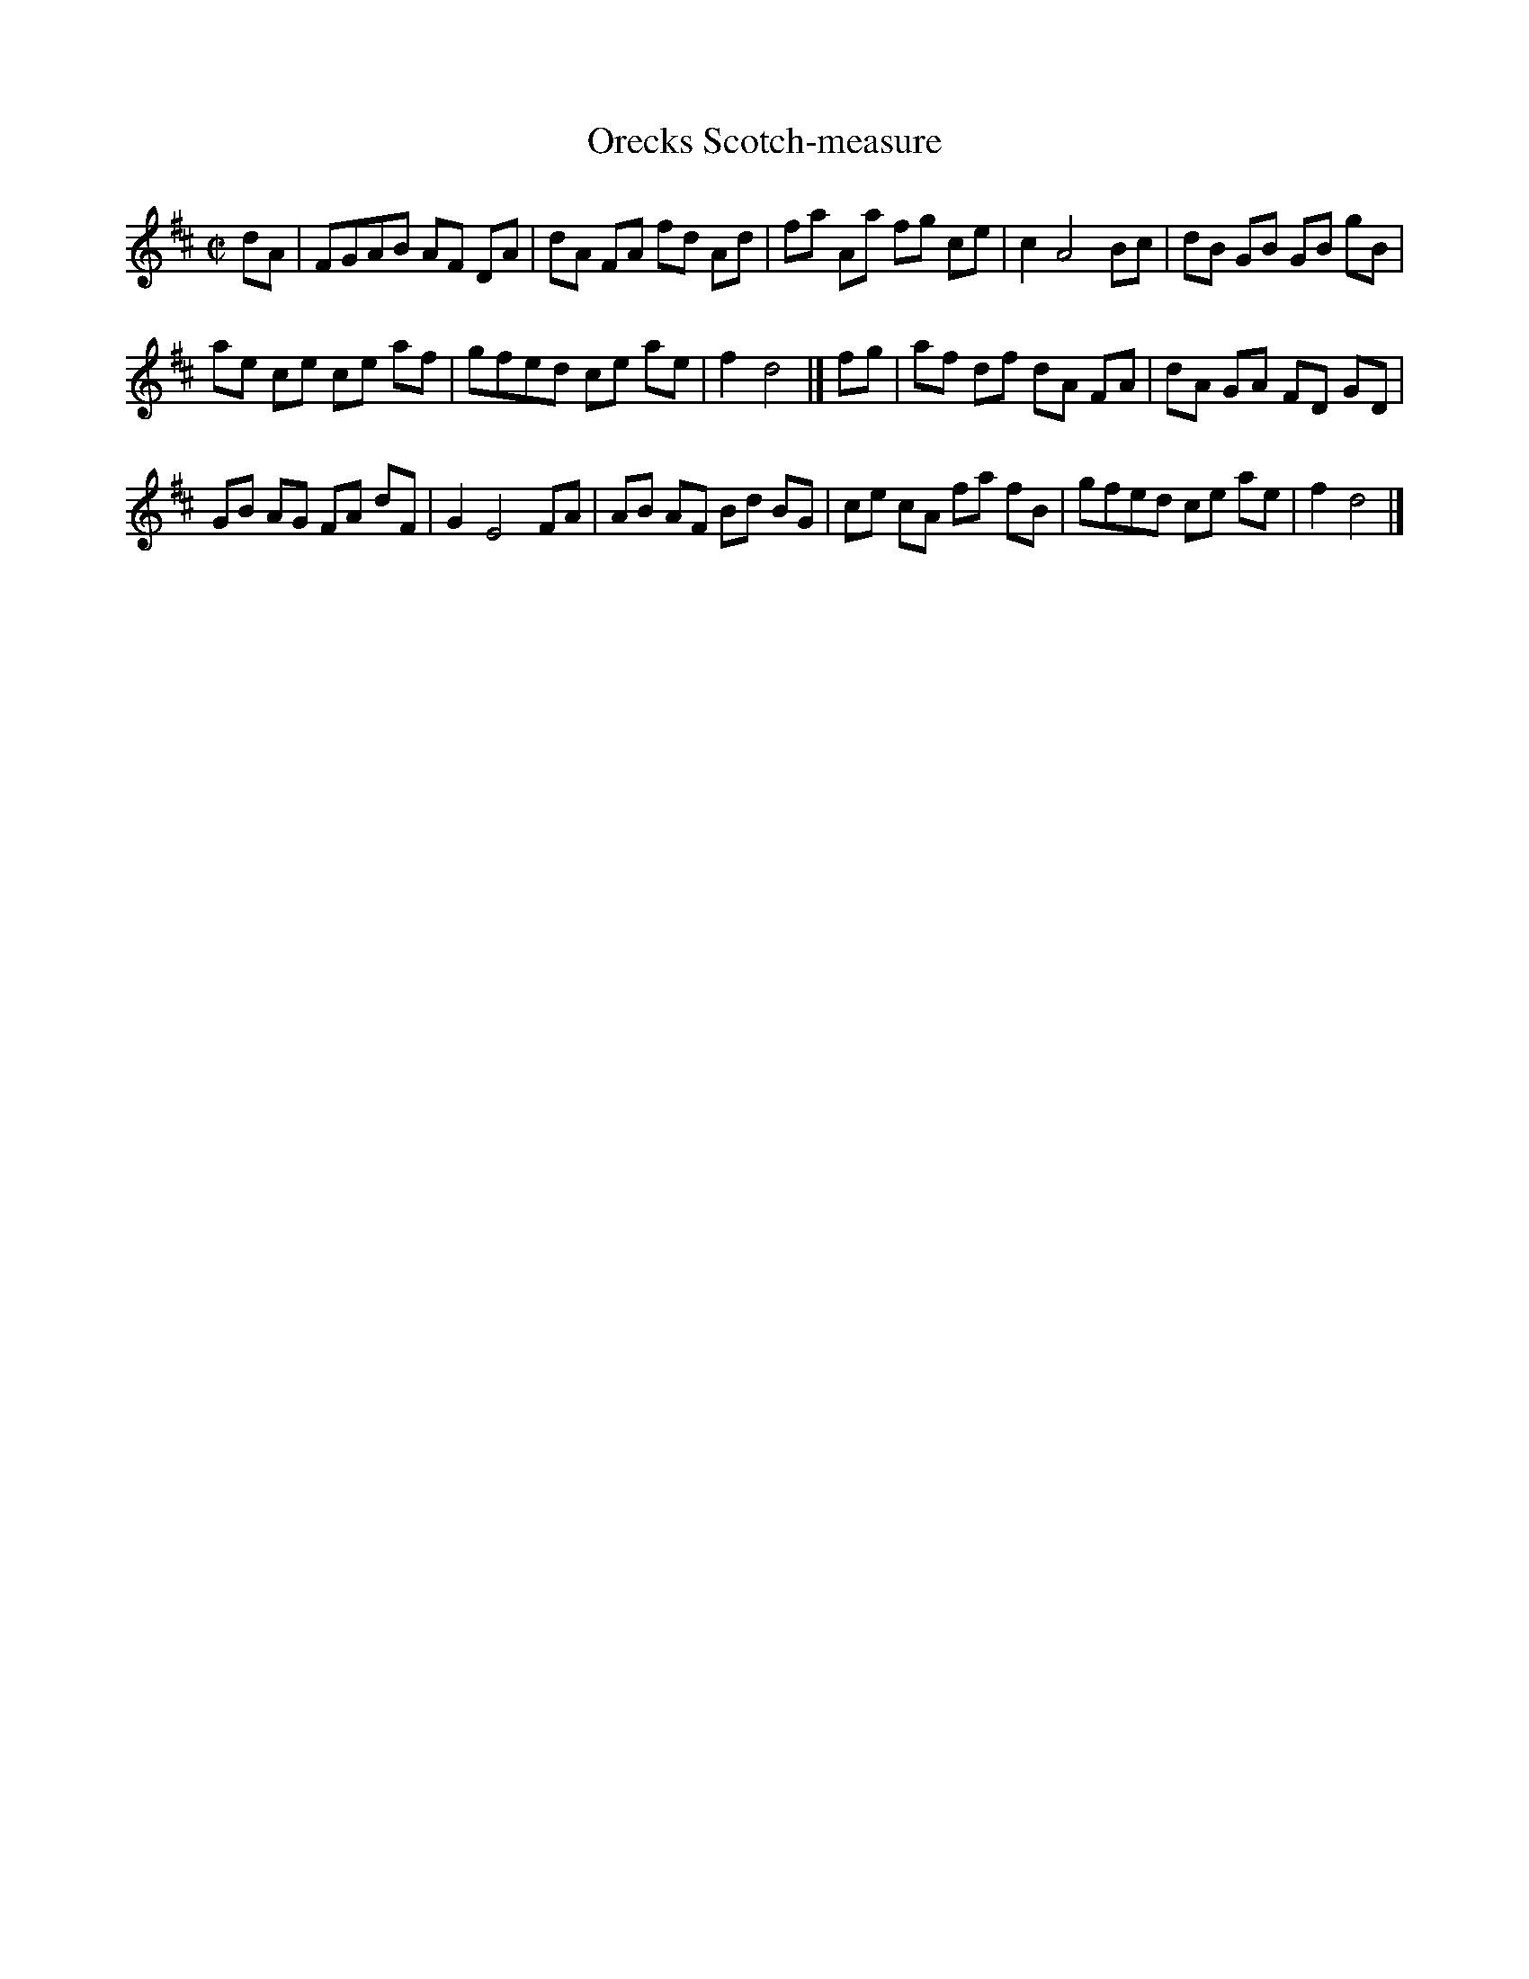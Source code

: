 X: 15
T: Orecks Scotch-measure
%R: reel
B: "A Collection of Original Scotch-Tunes", Henry Playford, 1700, ed. p.7 #15
F: http://imslp.org/wiki/A_Collection_of_Original_Scotch_Tunes_(Various)
Z: 2015 John Chambers <jc:trillian.mit.edu>
M: C|
L: 1/8
K: D
% - - - - - - - - - - - - - - - - - - - - - - - - - - - - -
dA |\
FGAB AF DA | dA FA fd Ad |\
fa Aa fg ce | c2 A4 Bc |\
dB GB GB gB |
ae ce ce af |\
gfed ce ae | f2 d4 |] fg |\
af df dA FA | dA GA FD GD |
GB AG FA dF | G2 E4 FA |\
AB AF Bd BG | ce cA fa fB |\
gfed ce ae | f2 d4 |]
% - - - - - - - - - - - - - - - - - - - - - - - - - - - - -
